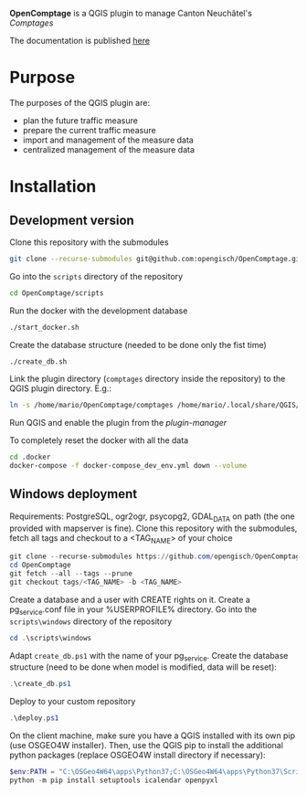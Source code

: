 *OpenComptage* is a QGIS plugin to manage Canton Neuchâtel's /Comptages/

The documentation is published [[https://opengisch.github.io/OpenComptage/index.html][here]]

* Purpose
  The purposes of the QGIS plugin are:
  - plan the future traffic measure
  - prepare the current traffic measure
  - import and management of the measure data
  - centralized management of the measure data
* Installation
** Development version
   Clone this repository with the submodules
   #+BEGIN_SRC sh
     git clone --recurse-submodules git@github.com:opengisch/OpenComptage.git
   #+END_SRC
   Go into the =scripts= directory of the repository
   #+BEGIN_SRC sh
     cd OpenComptage/scripts
   #+END_SRC
   Run the docker with the development database
   #+BEGIN_SRC sh
     ./start_docker.sh
   #+END_SRC
   Create the database structure (needed to be done only the fist time)
   #+BEGIN_SRC sh
     ./create_db.sh
   #+END_SRC
   Link the plugin directory (=comptages= directory inside the repository) to the
   QGIS plugin directory. E.g.:
   #+BEGIN_SRC sh
     ln -s /home/mario/OpenComptage/comptages /home/mario/.local/share/QGIS/QGIS3/profiles/default/python/plugins
   #+END_SRC
   Run QGIS and enable the plugin from the /plugin-manager/

   To completely reset the docker with all the data
   #+BEGIN_SRC sh
     cd .docker
     docker-compose -f docker-compose_dev_env.yml down --volume
   #+END_SRC
** Windows deployment
   Requirements: PostgreSQL, ogr2ogr, psycopg2, GDAL_DATA on path (the one provided with mapserver is fine).
   Clone this repository with the submodules, fetch all tags and checkout to a <TAG_NAME> of your choice
   #+BEGIN_SRC powershell
     git clone --recurse-submodules https://github.com/opengisch/OpenComptage.git
     cd OpenComptage
     git fetch --all --tags --prune
     git checkout tags/<TAG_NAME> -b <TAG_NAME>
   #+END_SRC
   Create a database and a user with CREATE rights on it. Create a pg_service.conf file in your %USERPROFILE% directory.
   Go into the =scripts\windows= directory of the repository
   #+BEGIN_SRC powershell
     cd .\scripts\windows
   #+END_SRC
   Adapt =create_db.ps1= with the name of your pg_service.
   Create the database structure (need to be done when model is modified, data will be reset):
   #+BEGIN_SRC powershell
     .\create_db.ps1
   #+END_SRC
   Deploy to your custom repository
   #+BEGIN_SRC powershell
     .\deploy.ps1
   #+END_SRC
   On the client machine, make sure you have a QGIS installed with its own pip (use OSGEO4W installer).
   Then, use the QGIS pip to install the additional python packages (replace OSGEO4W install directory if necessary):
   #+BEGIN_SRC powershell
     $env:PATH = "C:\OSGeo4W64\apps\Python37;C:\OSGeo4W64\apps\Python37\Scripts"
     python -m pip install setuptools icalendar openpyxl
   #+END_SRC

